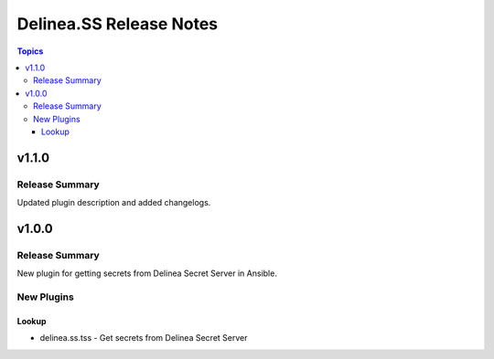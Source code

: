 ========================
Delinea.SS Release Notes
========================

.. contents:: Topics


v1.1.0
======

Release Summary
---------------

Updated plugin description and added changelogs.

v1.0.0
======

Release Summary
---------------

New plugin for getting secrets from Delinea Secret Server in Ansible.


New Plugins
-----------

Lookup
~~~~~~

- delinea.ss.tss - Get secrets from Delinea Secret Server
